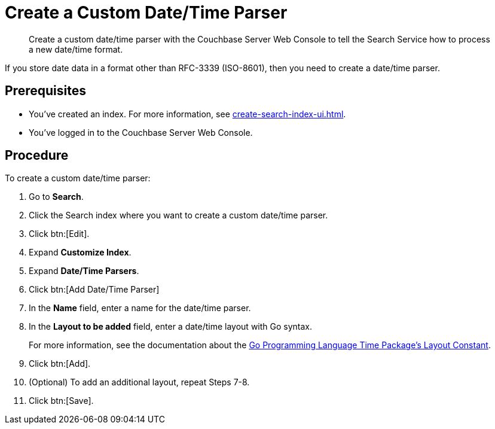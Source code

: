 = Create a Custom Date/Time Parser 
:page-topic-type: guide 
:description: Create a custom date/time parser with the Couchbase Server Web Console to tell the Search Service how to process a new date/time format.

[abstract]
{description}

If you store date data in a format other than RFC-3339 (ISO-8601), then you need to create a date/time parser.

== Prerequisites 

* You've created an index.
For more information, see xref:create-search-index-ui.adoc[].

* You've logged in to the Couchbase Server Web Console. 

== Procedure 

To create a custom date/time parser: 

. Go to *Search*.
. Click the Search index where you want to create a custom date/time parser.
. Click btn:[Edit].
. Expand *Customize Index*. 
. Expand *Date/Time Parsers*. 
. Click btn:[Add Date/Time Parser]
. In the *Name* field, enter a name for the date/time parser. 
. In the *Layout to be added* field, enter a date/time layout with Go syntax. 
+
For more information, see the documentation about the https://pkg.go.dev/time#pkg-constants[Go Programming Language Time Package's Layout Constant^].
. Click btn:[Add]. 
. (Optional) To add an additional layout, repeat Steps 7-8. 
. Click btn:[Save].